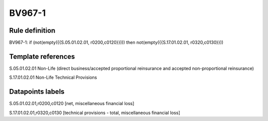 =======
BV967-1
=======

Rule definition
---------------

BV967-1: if (not(empty({{S.05.01.02.01, r0200,c0120}}))) then not(empty({{S.17.01.02.01, r0320,c0130}}))


Template references
-------------------

S.05.01.02.01 Non-Life (direct business/accepted proportional reinsurance and accepted non-proportional reinsurance)

S.17.01.02.01 Non-Life Technical Provisions


Datapoints labels
-----------------

S.05.01.02.01,r0200,c0120 [net, miscellaneous financial loss]

S.17.01.02.01,r0320,c0130 [technical provisions - total, miscellaneous financial loss]



